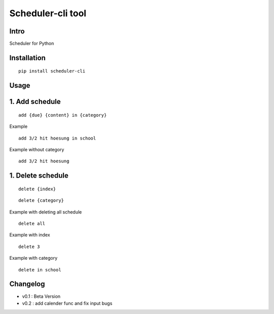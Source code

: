 Scheduler-cli tool
================================
Intro
-----
Scheduler for Python

Installation
-----------------

::

	pip install scheduler-cli

Usage
-----------------

1. Add schedule
-----------

::

	add {due} {content} in {category}

Example

::

	add 3/2 hit hoesung in school

Example without category

::

	add 3/2 hit hoesung

1. Delete schedule
-----------

::

	delete {index}

::

	delete {category}

Example with deleting all schedule

::

	delete all

Example with index

::

	delete 3

Example with category

::

	delete in school
Changelog
-----------

- v0.1 : Beta Version
- v0.2 : add calender func and fix input bugs